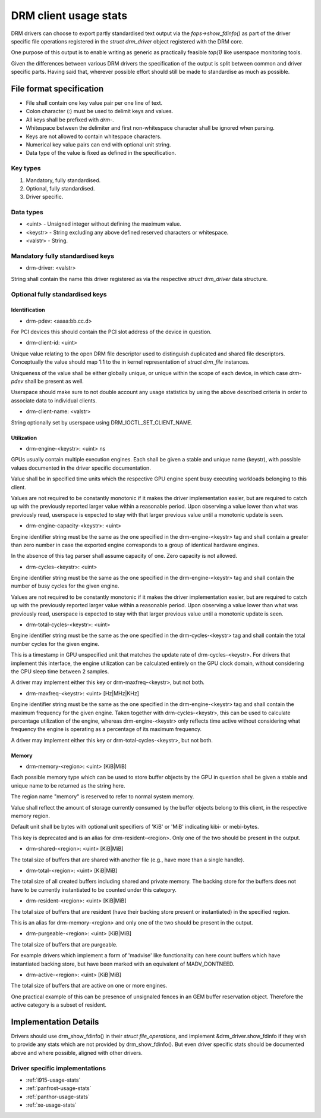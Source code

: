 .. _drm-client-usage-stats:

======================
DRM client usage stats
======================

DRM drivers can choose to export partly standardised text output via the
`fops->show_fdinfo()` as part of the driver specific file operations registered
in the `struct drm_driver` object registered with the DRM core.

One purpose of this output is to enable writing as generic as practically
feasible `top(1)` like userspace monitoring tools.

Given the differences between various DRM drivers the specification of the
output is split between common and driver specific parts. Having said that,
wherever possible effort should still be made to standardise as much as
possible.

File format specification
=========================

- File shall contain one key value pair per one line of text.
- Colon character (`:`) must be used to delimit keys and values.
- All keys shall be prefixed with `drm-`.
- Whitespace between the delimiter and first non-whitespace character shall be
  ignored when parsing.
- Keys are not allowed to contain whitespace characters.
- Numerical key value pairs can end with optional unit string.
- Data type of the value is fixed as defined in the specification.

Key types
---------

1. Mandatory, fully standardised.
2. Optional, fully standardised.
3. Driver specific.

Data types
----------

- <uint> - Unsigned integer without defining the maximum value.
- <keystr> - String excluding any above defined reserved characters or whitespace.
- <valstr> - String.

Mandatory fully standardised keys
---------------------------------

- drm-driver: <valstr>

String shall contain the name this driver registered as via the respective
`struct drm_driver` data structure.

Optional fully standardised keys
--------------------------------

Identification
^^^^^^^^^^^^^^

- drm-pdev: <aaaa:bb.cc.d>

For PCI devices this should contain the PCI slot address of the device in
question.

- drm-client-id: <uint>

Unique value relating to the open DRM file descriptor used to distinguish
duplicated and shared file descriptors. Conceptually the value should map 1:1
to the in kernel representation of `struct drm_file` instances.

Uniqueness of the value shall be either globally unique, or unique within the
scope of each device, in which case `drm-pdev` shall be present as well.

Userspace should make sure to not double account any usage statistics by using
the above described criteria in order to associate data to individual clients.

- drm-client-name: <valstr>

String optionally set by userspace using DRM_IOCTL_SET_CLIENT_NAME.


Utilization
^^^^^^^^^^^

- drm-engine-<keystr>: <uint> ns

GPUs usually contain multiple execution engines. Each shall be given a stable
and unique name (keystr), with possible values documented in the driver specific
documentation.

Value shall be in specified time units which the respective GPU engine spent
busy executing workloads belonging to this client.

Values are not required to be constantly monotonic if it makes the driver
implementation easier, but are required to catch up with the previously reported
larger value within a reasonable period. Upon observing a value lower than what
was previously read, userspace is expected to stay with that larger previous
value until a monotonic update is seen.

- drm-engine-capacity-<keystr>: <uint>

Engine identifier string must be the same as the one specified in the
drm-engine-<keystr> tag and shall contain a greater than zero number in case the
exported engine corresponds to a group of identical hardware engines.

In the absence of this tag parser shall assume capacity of one. Zero capacity
is not allowed.

- drm-cycles-<keystr>: <uint>

Engine identifier string must be the same as the one specified in the
drm-engine-<keystr> tag and shall contain the number of busy cycles for the given
engine.

Values are not required to be constantly monotonic if it makes the driver
implementation easier, but are required to catch up with the previously reported
larger value within a reasonable period. Upon observing a value lower than what
was previously read, userspace is expected to stay with that larger previous
value until a monotonic update is seen.

- drm-total-cycles-<keystr>: <uint>

Engine identifier string must be the same as the one specified in the
drm-cycles-<keystr> tag and shall contain the total number cycles for the given
engine.

This is a timestamp in GPU unspecified unit that matches the update rate
of drm-cycles-<keystr>. For drivers that implement this interface, the engine
utilization can be calculated entirely on the GPU clock domain, without
considering the CPU sleep time between 2 samples.

A driver may implement either this key or drm-maxfreq-<keystr>, but not both.

- drm-maxfreq-<keystr>: <uint> [Hz|MHz|KHz]

Engine identifier string must be the same as the one specified in the
drm-engine-<keystr> tag and shall contain the maximum frequency for the given
engine.  Taken together with drm-cycles-<keystr>, this can be used to calculate
percentage utilization of the engine, whereas drm-engine-<keystr> only reflects
time active without considering what frequency the engine is operating as a
percentage of its maximum frequency.

A driver may implement either this key or drm-total-cycles-<keystr>, but not
both.

Memory
^^^^^^

- drm-memory-<region>: <uint> [KiB|MiB]

Each possible memory type which can be used to store buffer objects by the
GPU in question shall be given a stable and unique name to be returned as the
string here.

The region name "memory" is reserved to refer to normal system memory.

Value shall reflect the amount of storage currently consumed by the buffer
objects belong to this client, in the respective memory region.

Default unit shall be bytes with optional unit specifiers of 'KiB' or 'MiB'
indicating kibi- or mebi-bytes.

This key is deprecated and is an alias for drm-resident-<region>. Only one of
the two should be present in the output.

- drm-shared-<region>: <uint> [KiB|MiB]

The total size of buffers that are shared with another file (e.g., have more
than a single handle).

- drm-total-<region>: <uint> [KiB|MiB]

The total size of all created buffers including shared and private memory. The
backing store for the buffers does not have to be currently instantiated to be
counted under this category.

- drm-resident-<region>: <uint> [KiB|MiB]

The total size of buffers that are resident (have their backing store present or
instantiated) in the specified region.

This is an alias for drm-memory-<region> and only one of the two should be
present in the output.

- drm-purgeable-<region>: <uint> [KiB|MiB]

The total size of buffers that are purgeable.

For example drivers which implement a form of 'madvise' like functionality can
here count buffers which have instantiated backing store, but have been marked
with an equivalent of MADV_DONTNEED.

- drm-active-<region>: <uint> [KiB|MiB]

The total size of buffers that are active on one or more engines.

One practical example of this can be presence of unsignaled fences in an GEM
buffer reservation object. Therefore the active category is a subset of
resident.

Implementation Details
======================

Drivers should use drm_show_fdinfo() in their `struct file_operations`, and
implement &drm_driver.show_fdinfo if they wish to provide any stats which
are not provided by drm_show_fdinfo().  But even driver specific stats should
be documented above and where possible, aligned with other drivers.

Driver specific implementations
-------------------------------

* :ref:`i915-usage-stats`
* :ref:`panfrost-usage-stats`
* :ref:`panthor-usage-stats`
* :ref:`xe-usage-stats`
